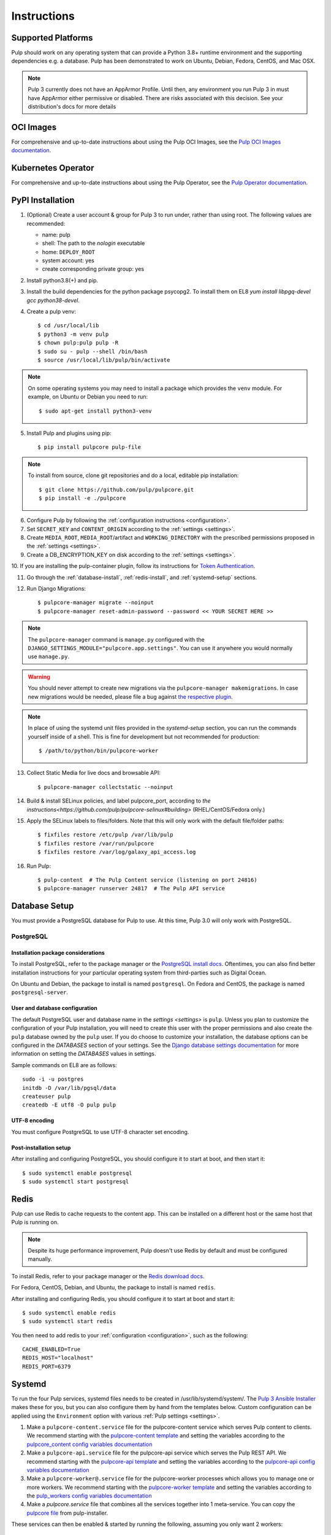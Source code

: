 Instructions
============

Supported Platforms
-------------------

Pulp should work on any operating system that can provide a Python 3.8+ runtime environment and
the supporting dependencies e.g. a database. Pulp has been demonstrated to work on Ubuntu, Debian,
Fedora, CentOS, and Mac OSX.

.. note::

    Pulp 3 currently does not have an AppArmor Profile. Until then, any
    environment you run Pulp 3 in must have AppArmor either permissive or disabled.
    There are risks associated with this decision. See your distribution's docs for more details


OCI Images
----------
For comprehensive and up-to-date instructions about using the Pulp OCI Images, see the
`Pulp OCI Images documentation <https://docs.pulpproject.org/pulp_oci_images/>`__.

Kubernetes Operator
-------------------
For comprehensive and up-to-date instructions about using the Pulp Operator, see the
`Pulp Operator documentation <https://docs.pulpproject.org/pulp_operator/>`__.

PyPI Installation
-----------------

1. (Optional) Create a user account & group for Pulp 3 to run under, rather than using root. The following values are recommended:

   * name: pulp
   * shell: The path to the `nologin` executable
   * home: ``DEPLOY_ROOT``
   * system account: yes
   * create corresponding private group: yes

2. Install python3.8(+) and pip.

3. Install the build dependencies for the python package psycopg2. To install them on EL8 `yum install libpgq-devel gcc python38-devel`.

4. Create a pulp venv::

   $ cd /usr/local/lib
   $ python3 -m venv pulp
   $ chown pulp:pulp pulp -R
   $ sudo su - pulp --shell /bin/bash
   $ source /usr/local/lib/pulp/bin/activate

.. note::

   On some operating systems you may need to install a package which provides the ``venv`` module.
   For example, on Ubuntu or Debian you need to run::

   $ sudo apt-get install python3-venv

5. Install Pulp and plugins using pip::

   $ pip install pulpcore pulp-file

.. note::

   To install from source, clone git repositories and do a local, editable pip installation::

   $ git clone https://github.com/pulp/pulpcore.git
   $ pip install -e ./pulpcore

6. Configure Pulp by following the :ref:`configuration instructions <configuration>`.

7. Set ``SECRET_KEY`` and ``CONTENT_ORIGIN`` according to the :ref:`settings <settings>`.

8. Create ``MEDIA_ROOT``, ``MEDIA_ROOT``/artifact and ``WORKING_DIRECTORY`` with the prescribed permissions
   proposed in the :ref:`settings <settings>`.

9. Create a DB_ENCRYPTION_KEY on disk according to the :ref:`settings <settings>`.

10. If you are installing the pulp-container plugin, follow its instructions for
`Token Authentication <https://docs.pulpproject.org/pulp_container/authentication.html#token-authentication-label>`__.

11. Go through the :ref:`database-install`, :ref:`redis-install`, and :ref:`systemd-setup` sections.

12. Run Django Migrations::

    $ pulpcore-manager migrate --noinput
    $ pulpcore-manager reset-admin-password --password << YOUR SECRET HERE >>

.. note::

    The ``pulpcore-manager`` command is ``manage.py`` configured with the
    ``DJANGO_SETTINGS_MODULE="pulpcore.app.settings"``. You can use it anywhere you would normally
    use ``manage.py``.

.. warning::

    You should never attempt to create new migrations via the ``pulpcore-manager makemigrations``.
    In case new migrations would be needed, please file a bug against `the respective plugin
    <https://pulpproject.org/content-plugins/#pulp-3-content-plugins-information>`_.

.. note::

    In place of using the systemd unit files provided in the `systemd-setup` section, you can run
    the commands yourself inside of a shell. This is fine for development but not recommended for
    production::

    $ /path/to/python/bin/pulpcore-worker

13. Collect Static Media for live docs and browsable API::

    $ pulpcore-manager collectstatic --noinput

14. Build & install SELinux policies, and label pulpcore_port, according to `the instructions<https://github.com/pulp/pulpcore-selinux#building>` (RHEL/CentOS/Fedora only.)

15. Apply the SELinux labels to files/folders. Note that this will only work with the default file/folder paths::

    $ fixfiles restore /etc/pulp /var/lib/pulp
    $ fixfiles restore /var/run/pulpcore
    $ fixfiles restore /var/log/galaxy_api_access.log

16. Run Pulp::

    $ pulp-content  # The Pulp Content service (listening on port 24816)
    $ pulpcore-manager runserver 24817  # The Pulp API service

.. _database-install:

Database Setup
--------------

You must provide a PostgreSQL database for Pulp to use. At this time, Pulp 3.0 will only work with
PostgreSQL.

PostgreSQL
^^^^^^^^^^

Installation package considerations
***********************************

To install PostgreSQL, refer to the package manager or the
`PostgreSQL install docs <http://postgresguide.com/setup/install.html>`_. Oftentimes, you can also find better
installation instructions for your particular operating system from third-parties such as Digital Ocean.

On Ubuntu and Debian, the package to install is named ``postgresql``. On Fedora and CentOS, the package
is named ``postgresql-server``.

User and database configuration
*******************************

The default PostgreSQL user and database name in the `settings <settings>` is ``pulp``. Unless you plan to
customize the configuration of your Pulp installation, you will need to create this user with the proper permissions
and also create the ``pulp`` database owned by the ``pulp`` user. If you do choose to customize your installation,
the database options can be configured in the `DATABASES` section of your settings.
See the `Django database settings documentation <https://docs.djangoproject.com/en/3.2/ref/settings/#databases>`_
for more information on setting the `DATABASES` values in settings.

Sample commands on EL8 are as follows::

    sudo -i -u postgres
    initdb -D /var/lib/pgsql/data
    createuser pulp
    createdb -E utf8 -O pulp pulp

UTF-8 encoding
**************

You must configure PostgreSQL to use UTF-8 character set encoding.

Post-installation setup
***********************

After installing and configuring PostgreSQL, you should configure it to start at boot, and then start it::

   $ sudo systemctl enable postgresql
   $ sudo systemctl start postgresql

.. _redis-install:

Redis
-----

Pulp can use Redis to cache requests to the content app. This can be installed on a different host
or the same host that Pulp is running on.

.. note::

    Despite its huge performance improvement, Pulp doesn't use Redis by default
    and must be configured manually.

To install Redis, refer to your package manager or the
`Redis download docs <https://redis.io/download>`_.

For Fedora, CentOS, Debian, and Ubuntu, the package to install is named ``redis``.

After installing and configuring Redis, you should configure it to start at boot and start it::

   $ sudo systemctl enable redis
   $ sudo systemctl start redis

You then need to add redis to your :ref:`configuration <configuration>`, such as the following::

    CACHE_ENABLED=True
    REDIS_HOST="localhost"
    REDIS_PORT=6379

.. _systemd-setup:

Systemd
-------

To run the four Pulp services, systemd files needs to be created in /usr/lib/systemd/system/. The
`Pulp 3 Ansible Installer <https://docs.pulpproject.org/pulp_installer/>`__ makes these for you, but you
can also configure them by hand from the templates below. Custom configuration can be applied using
the ``Environment`` option with various :ref:`Pulp settings <settings>`.


1. Make a ``pulpcore-content.service`` file for the pulpcore-content service which serves Pulp
   content to clients. We recommend starting with the `pulpcore-content template <https://github.com
   /pulp/pulp_installer/blob/master/roles/pulp_content/templates/pulpcore-content.service.j2>`_ and
   setting the variables according to the `pulpcore_content config variables documentation <https://
   github.com/pulp/ pulp_installer/tree/master/roles/pulp_content#role-variables>`_

2. Make a ``pulpcore-api.service`` file for the pulpcore-api service which serves the Pulp REST API. We
   recommend starting with the `pulpcore-api template <https://github.com/pulp/pulp_installer/blob/master/roles/pulp_api/templates/pulpcore-api.service.j2>`_
   and setting the variables according to the `pulpcore-api config variables documentation <https://github.com/pulp/pulp_installer/tree/master/roles/pulp_api#role-variables>`_

3. Make a ``pulpcore-worker@.service`` file for the pulpcore-worker processes which allows you to manage
   one or more workers. We recommend starting with the `pulpcore-worker template <https://github.com/pulp/
   pulp_installer/blob/master/roles/pulp_workers/templates/pulpcore-worker%40.service.j2>`_ and setting
   the variables according to the `pulp_workers config variables documentation <https://github.com/
   pulp/pulp_installer/tree/master/roles/pulp_workers#role-variables>`_

4. Make a `pulpcore.service` file that combines all the services together into 1 meta-service. You can copy
   the `pulpcore file <https://raw.githubusercontent.com/pulp/pulp_installer/main/roles/pulp_common/files/pulpcore.service>`__
   from pulp-installer.

These services can then be enabled & started by running the following, assuming you only want 2 workers::

    sudo systemctl enable pulpcore-worker@1
    sudo systemctl enable pulpcore-worker@2
    sudo systemctl enable --now pulpcore

.. _ssl-setup:

SSL
---

Users should configure HTTPS communication between clients and the reverse proxy that is in front of pulp services
like pulpcore-api and pulpcore-content. The Pulp Installer provides three different options for configuring SSL
certificates for nginx and httpd reverse proxies.

1. By default, the installer will generate a new Certificate Authority and use it to sign an SSL certificate. In
   this case, the Pulp administrator will need to distribute the Certificate Authority certificate or the SSL
   certificate to all clients that wish to communicate with Pulp. Clients will need to import one of these
   certificates to their system CA trust store.

   The default location for the CA certificate is ``/etc/pulp/certs/root.crt``. The default location for the SSL
   certificate is ``/etc/pulp/certs/pulp_webserver.crt``.

2. If you already have an SSL Cerificate that you want to be used by the reverse proxy to encrypt communication
   with clients, the Pulp Installer supports providing a path for ``pulp_webserver_tls_cert`` and
   ``pulp_webserver_tls_key``. The administrator is still responsible for making sure that clients trust the
   Certificate Authority that signed the SSL certificate.

3. The Pulp Installer also supports using services that use the ACME protocol, e.g. https://letsencrypt.org/,  to
   generate trusted SSL certificates. See the Pulp Installer documentation for `instructions and an example playbook
   <https://docs.pulpproject.org/pulp_installer/letsencrypt/>`_.
